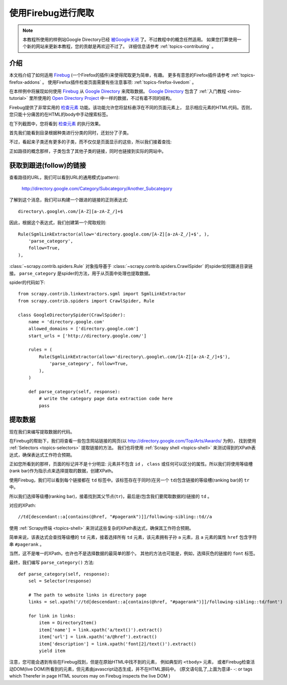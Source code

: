.. _topics-firebug:

==========================
使用Firebug进行爬取
==========================

.. note:: 本教程所使用的样例站Google Directory已经 `被Google关闭`_ 了。不过教程中的概念任然适用。
   如果您打算使用一个新的网站来更新本教程，您的贡献是再欢迎不过了。
   详细信息请参考 :ref:`topics-contributing` 。

介绍
============

本文档介绍了如何适用 `Firebug`_ (一个Firefox的插件)来使得爬取更为简单，有趣。
更多有意思的Firefox插件请参考 :ref:`topics-firefox-addons` 。
使用Firefox插件检查页面需要有些注意事项: :ref:`topics-firefox-livedom` 。

在本样例中将展现如何使用 `Firebug`_ 从 `Google Directory`_ 来爬取数据。
`Google Directory`_ 包含了 :ref:`入门教程 <intro-tutorial>` 里所使用的 
`Open Directory Project`_ 中一样的数据，不过有着不同的结构。

.. _Firebug: http://getfirebug.com
.. _Google Directory: http://directory.google.com/
.. _Open Directory Project: http://www.dmoz.org

Firebug提供了非常实用的 `检查元素`_ 功能。该功能允许您将鼠标悬浮在不同的页面元素上，
显示相应元素的HTML代码。否则，您只能十分痛苦的在HTML的body中手动搜索标签。

.. _检查元素: http://www.youtube.com/watch?v=-pT_pDe54aA

在下列截图中，您将看到 `检查元素`_ 的执行效果。

.. image:: _images/firebug1.png
   :width: 913
   :height: 600
   :alt: Inspecting elements with Firebug

首先我们能看到目录根据种类进行分类的同时，还划分了子类。

不过，看起来子类还有更多的子类，而不仅仅是页面显示的这些，所以我们接着查找:

.. image:: _images/firebug2.png
   :width: 819
   :height: 629
   :alt: Inspecting elements with Firebug

正如路径的概念那样，子类包含了其他子类的链接，同时也链接到实际的网站中。

获取到跟进(follow)的链接
=========================

查看路径的URL，我们可以看到URL的通用模式(pattern):

    http://directory.google.com/Category/Subcategory/Another_Subcategory
    
了解到这个消息，我们可以构建一个跟进的链接的正则表达式::

    directory\.google\.com/[A-Z][a-zA-Z_/]+$

因此，根据这个表达式，我们创建第一个爬取规则::

    Rule(SgmlLinkExtractor(allow='directory.google.com/[A-Z][a-zA-Z_/]+$', ),
        'parse_category',
        follow=True,
    ),

:class:`~scrapy.contrib.spiders.Rule` 对象指导基于
:class:`~scrapy.contrib.spiders.CrawlSpider` 的spider如何跟进目录链接。
``parse_category`` 是spider的方法，用于从页面中处理也提取数据。

spider的代码如下::

   from scrapy.contrib.linkextractors.sgml import SgmlLinkExtractor
   from scrapy.contrib.spiders import CrawlSpider, Rule

   class GoogleDirectorySpider(CrawlSpider):
       name = 'directory.google.com'
       allowed_domains = ['directory.google.com']
       start_urls = ['http://directory.google.com/']

       rules = (
           Rule(SgmlLinkExtractor(allow='directory\.google\.com/[A-Z][a-zA-Z_/]+$'),
               'parse_category', follow=True,
           ),
       )

       def parse_category(self, response):
           # write the category page data extraction code here
           pass


提取数据
===================

现在我们来编写提取数据的代码。

在Firebug的帮助下，我们将查看一些包含网站链接的网页(以 http://directory.google.com/Top/Arts/Awards/ 为例)，
找到使用 :ref:`Selectors <topics-selectors>` 提取链接的方法。
我们也将使用 :ref:`Scrapy shell <topics-shell>` 来测试得到的XPath表达式，确保表达式工作符合预期。

.. image:: _images/firebug3.png
   :width: 965
   :height: 751
   :alt: Inspecting elements with Firebug

正如您所看到的那样，页面的标记并不是十分明显: 元素并不包含
``id`` ， ``class`` 或任何可以区分的属性。所以我们将使用等级槽(rank bar)作为指示点来选择提取的数据，创建XPath。

使用Firebug，我们可以看到每个链接都在 ``td`` 标签中。该标签存在于同时(在另一个 ``td``)包含链接的等级槽(ranking bar)的 ``tr`` 中。

所以我们选择等级槽(ranking bar)，接着找到其父节点(``tr``)，最后是(包含我们要爬取数据的)链接的 ``td`` 。

对应的XPath::

    //td[descendant::a[contains(@href, "#pagerank")]]/following-sibling::td//a

使用 :ref:`Scrapy终端 <topics-shell>` 来测试这些复杂的XPath表达式，确保其工作符合预期。

简单来说，该表达式会查找等级槽的 ``td`` 元素，接着选择所有 ``td`` 元素，该元素拥有子孙 ``a`` 元素，且 ``a`` 元素的属性 ``href`` 包含字符串
``#pagerank`` 。

当然，这不是唯一的XPath，也许也不是选择数据的最简单的那个。
其他的方法也可能是，例如，选择灰色的链接的 ``font`` 标签。

最终，我们编写 ``parse_category()`` 方法::

    def parse_category(self, response):
        sel = Selector(response)

        # The path to website links in directory page
        links = sel.xpath('//td[descendant::a[contains(@href, "#pagerank")]]/following-sibling::td/font')

        for link in links:
            item = DirectoryItem()
            item['name'] = link.xpath('a/text()').extract()
            item['url'] = link.xpath('a/@href').extract()
            item['description'] = link.xpath('font[2]/text()').extract()
            yield item


注意，您可能会遇到有些在Firebug找到，但是在原始HTML中找不到的元素，
例如典型的 ``<tbody>`` 元素，
或者Firebug检查活动DOM(live DOM)所看到的元素，但元素由javascript动态生成，并不在HTML源码中。
(原文语句乱了,上面为意译- -:
or tags which Therefer   in page HTML
sources may on Firebug inspects the live DOM 
)

.. _被Google关闭: http://searchenginewatch.com/article/2096661/Google-Directory-Has-Been-Shut-Down
